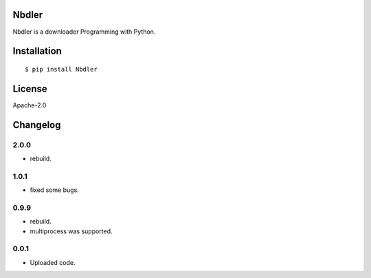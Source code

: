 Nbdler
======


Nbdler is a downloader Programming with Python.


Installation
=============

::

    $ pip install Nbdler


License
=======

Apache-2.0

Changelog
=========

2.0.0
~~~~~

- rebuild.

1.0.1
~~~~~

-  fixed some bugs.

0.9.9
~~~~~

-  rebuild.
-  multiprocess was supported.

0.0.1
~~~~~

-  Uploaded code.


